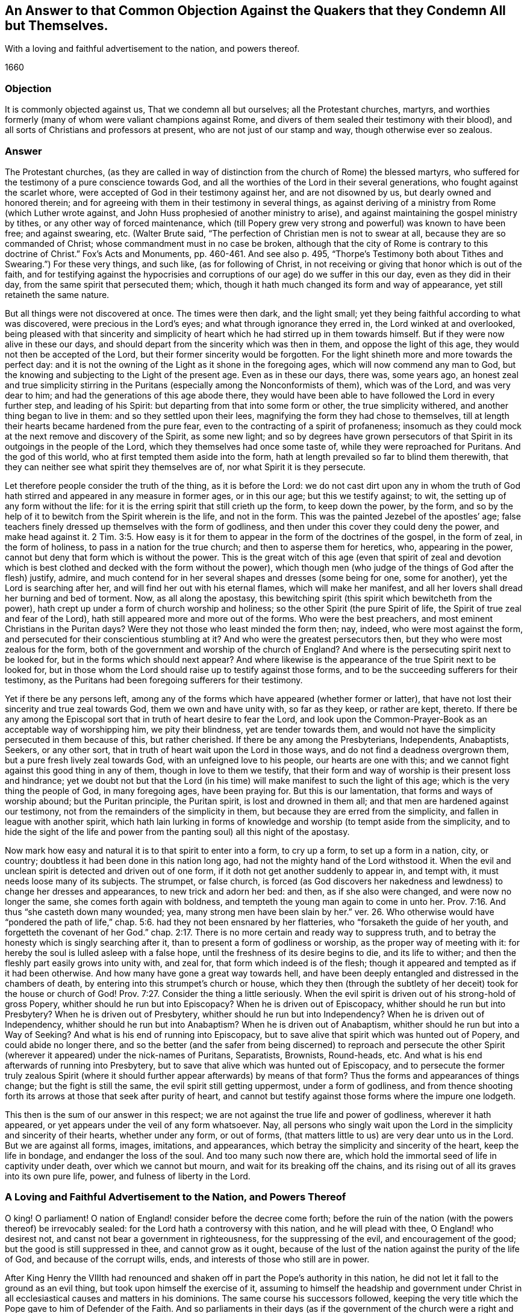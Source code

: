 [#objection, short="Answer to a Common Objection Against the Quakers"]
== An Answer to that Common Objection Against the Quakers that they Condemn All but Themselves.

[.heading-continuation-blurb]
With a loving and faithful advertisement to the nation, and powers thereof.

[.section-date]
1660

=== Objection

It is commonly objected against us, That we condemn all but ourselves;
all the Protestant churches, martyrs, and worthies formerly
(many of whom were valiant champions against Rome,
and divers of them sealed their testimony with their blood),
and all sorts of Christians and professors at present,
who are not just of our stamp and way, though otherwise ever so zealous.

=== Answer

The Protestant churches,
(as they are called in way of distinction from the church of Rome) the blessed martyrs,
who suffered for the testimony of a pure conscience towards God,
and all the worthies of the Lord in their several generations,
who fought against the scarlet whore,
were accepted of God in their testimony against her, and are not disowned by us,
but dearly owned and honored therein;
and for agreeing with them in their testimony in several things,
as against deriving of a ministry from Rome (which Luther wrote against,
and John Huss prophesied of another ministry to arise),
and against maintaining the gospel ministry by tithes,
or any other way of forced maintenance,
which (till Popery grew very strong and powerful) was known to have been free;
and against swearing, etc.
(Walter Brute said, "`The perfection of Christian men is not to swear at all,
because they are so commanded of Christ; whose commandment must in no case be broken,
although that the city of Rome is contrary to this
doctrine of Christ.`" Fox`'s Acts and Monuments,
pp.
460-461. And see also p. 495,
"`Thorpe`'s Testimony both about Tithes and Swearing.`") For these very things,
and such like, (as for following of Christ,
in not receiving or giving that honor which is out of the faith,
and for testifying against the hypocrisies and corruptions
of our age) do we suffer in this our day,
even as they did in their day, from the same spirit that persecuted them; which,
though it hath much changed its form and way of appearance,
yet still retaineth the same nature.

But all things were not discovered at once.
The times were then dark, and the light small;
yet they being faithful according to what was discovered,
were precious in the Lord`'s eyes; and what through ignorance they erred in,
the Lord winked at and overlooked,
being pleased with that sincerity and simplicity of heart
which he had stirred up in them towards himself.
But if they were now alive in these our days,
and should depart from the sincerity which was then in them,
and oppose the light of this age, they would not then be accepted of the Lord,
but their former sincerity would be forgotten.
For the light shineth more and more towards the perfect day:
and it is not the owning of the Light as it shone in the foregoing ages,
which will now commend any man to God,
but the knowing and subjecting to the Light of the present age.
Even as in these our days, there was, some years ago,
an honest zeal and true simplicity stirring in the Puritans
(especially among the Nonconformists of them),
which was of the Lord, and was very dear to him;
and had the generations of this age abode there,
they would have been able to have followed the Lord in every further step,
and leading of his Spirit: but departing from that into some form or other,
the true simplicity withered, and another thing began to live in them:
and so they settled upon their lees, magnifying the form they had chose to themselves,
till at length their hearts became hardened from the pure fear,
even to the contracting of a spirit of profaneness;
insomuch as they could mock at the next remove and discovery of the Spirit,
as some new light;
and so by degrees have grown persecutors of that
Spirit in its outgoings in the people of the Lord,
which they themselves had once some taste of, while they were reproached for Puritans.
And the god of this world, who at first tempted them aside into the form,
hath at length prevailed so far to blind them therewith,
that they can neither see what spirit they themselves are of,
nor what Spirit it is they persecute.

Let therefore people consider the truth of the thing, as it is before the Lord:
we do not cast dirt upon any in whom the truth of God hath
stirred and appeared in any measure in former ages,
or in this our age; but this we testify against; to wit,
the setting up of any form without the life:
for it is the erring spirit that still crieth up the form, to keep down the power,
by the form, and so by the help of it to bewitch from the Spirit wherein is the life,
and not in the form.
This was the painted Jezebel of the apostles`' age;
false teachers finely dressed up themselves with the form of godliness,
and then under this cover they could deny the power, and make head against it. 2 Tim. 3:5.
How easy is it for them to appear
in the form of the doctrines of the gospel,
in the form of zeal, in the form of holiness, to pass in a nation for the true church;
and then to asperse them for heretics, who, appearing in the power,
cannot but deny that form which is without the power.
This is the great witch of this age (even that spirit of zeal and devotion
which is best clothed and decked with the form without the power),
which though men (who judge of the things of God after the flesh) justify, admire,
and much contend for in her several shapes and dresses (some being for one,
some for another), yet the Lord is searching after her,
and will find her out with his eternal flames, which will make her manifest,
and all her lovers shall dread her burning and bed of torment.
Now, as all along the apostasy,
this bewitching spirit (this spirit which bewitcheth from the power),
hath crept up under a form of church worship and holiness;
so the other Spirit (the pure Spirit of life,
the Spirit of true zeal and fear of the Lord),
hath still appeared more and more out of the forms.
Who were the best preachers, and most eminent Christians in the Puritan days?
Were they not those who least minded the form then; nay, indeed,
who were most against the form, and persecuted for their conscientious stumbling at it?
And who were the greatest persecutors then, but they who were most zealous for the form,
both of the government and worship of the church of England?
And where is the persecuting spirit next to be looked for,
but in the forms which should next appear?
And where likewise is the appearance of the true Spirit next to be looked for,
but in those whom the Lord should raise up to testify against those forms,
and to be the succeeding sufferers for their testimony,
as the Puritans had been foregoing sufferers for their testimony.

Yet if there be any persons left,
among any of the forms which have appeared (whether former or latter),
that have not lost their sincerity and true zeal towards God,
them we own and have unity with, so far as they keep, or rather are kept, thereto.
If there be any among the Episcopal sort that in truth of heart desire to fear the Lord,
and look upon the Common-Prayer-Book as an acceptable way of worshipping him,
we pity their blindness, yet are tender towards them,
and would not have the simplicity persecuted in them because of this,
but rather cherished.
If there be any among the Presbyterians, Independents, Anabaptists, Seekers,
or any other sort, that in truth of heart wait upon the Lord in those ways,
and do not find a deadness overgrown them, but a pure fresh lively zeal towards God,
with an unfeigned love to his people, our hearts are one with this;
and we cannot fight against this good thing in any of them,
though in love to them we testify,
that their form and way of worship is their present loss and hindrance;
yet we doubt not but that the Lord (in his time)
will make manifest to such the light of this age;
which is the very thing the people of God, in many foregoing ages, have been praying for.
But this is our lamentation, that forms and ways of worship abound;
but the Puritan principle, the Puritan spirit, is lost and drowned in them all;
and that men are hardened against our testimony,
not from the remainders of the simplicity in them,
but because they are erred from the simplicity, and fallen in league with another spirit,
which hath lain lurking in forms of knowledge and worship (to tempt aside from the simplicity,
and to hide the sight of the life and power from
the panting soul) all this night of the apostasy.

Now mark how easy and natural it is to that spirit to enter into a form,
to cry up a form, to set up a form in a nation, city, or country;
doubtless it had been done in this nation long ago,
had not the mighty hand of the Lord withstood it.
When the evil and unclean spirit is detected and driven out of one form,
if it doth not get another suddenly to appear in, and tempt with,
it must needs loose many of its subjects.
The strumpet, or false church,
is forced (as God discovers her nakedness and lewdness) to change her dresses and appearances,
to new trick and adorn her bed: and then, as if she also were changed,
and were now no longer the same, she comes forth again with boldness,
and tempteth the young man again to come in unto her. Prov. 7:16.
And thus "`she casteth down many wounded; yea,
many strong men have been slain by her.`" ver. 26. Who otherwise
would have "`pondered the path of life,`" chap.
5:6. had they not been ensnared by her flatteries, who "`forsaketh the guide of her youth,
and forgetteth the covenant of her God.`" chap.
2:17. There is no more certain and ready way to suppress truth,
and to betray the honesty which is singly searching after it,
than to present a form of godliness or worship, as the proper way of meeting with it:
for hereby the soul is lulled asleep with a false hope,
until the freshness of its desire begins to die, and its life to wither;
and then the fleshly part easily grows into unity with, and zeal for,
that form which indeed is of the flesh;
though it appeared and tempted as if it had been otherwise.
And how many have gone a great way towards hell,
and have been deeply entangled and distressed in the chambers of death,
by entering into this strumpet`'s church or house,
which they then (through the subtlety of her deceit)
took for the house or church of God! Prov. 7:27.
Consider the thing a little seriously.
When the evil spirit is driven out of his strong-hold of gross Popery,
whither should he run but into Episcopacy?
When he is driven out of Episcopacy, whither should he run but into Presbytery?
When he is driven out of Presbytery, whither should he run but into Independency?
When he is driven out of Independency, whither should he run but into Anabaptism?
When he is driven out of Anabaptism, whither should he run but into a Way of Seeking?
And what is his end of running into Episcopacy,
but to save alive that spirit which was hunted out of Popery,
and could abide no longer there,
and so the better (and the safer from being discerned) to reproach and persecute
the other Spirit (wherever it appeared) under the nick-names of Puritans,
Separatists, Brownists, Round-heads, etc.
And what is his end afterwards of running into Presbytery,
but to save that alive which was hunted out of Episcopacy,
and to persecute the former truly zealous Spirit (where
it should further appear afterwards) by means of that form?
Thus the forms and appearances of things change; but the fight is still the same,
the evil spirit still getting uppermost, under a form of godliness,
and from thence shooting forth its arrows at those that seek after purity of heart,
and cannot but testify against those forms where the impure one lodgeth.

This then is the sum of our answer in this respect;
we are not against the true life and power of godliness, wherever it hath appeared,
or yet appears under the veil of any form whatsoever.
Nay, all persons who singly wait upon the Lord in the simplicity and sincerity of their hearts,
whether under any form, or out of forms,
(that matters little to us) are very dear unto us in the Lord.
But we are against all forms, images, imitations, and appearances,
which betray the simplicity and sincerity of the heart, keep the life in bondage,
and endanger the loss of the soul.
And too many such now there are,
which hold the immortal seed of life in captivity under death,
over which we cannot but mourn, and wait for its breaking off the chains,
and its rising out of all its graves into its own pure life, power,
and fulness of liberty in the Lord.

=== A Loving and Faithful Advertisement to the Nation, and Powers Thereof

O king!
O parliament!
O nation of England! consider before the decree come forth;
before the ruin of the nation (with the powers thereof) be irrevocably sealed:
for the Lord hath a controversy with this nation, and he will plead with thee,
O England! who desirest not, and canst not bear a government in righteousness,
for the suppressing of the evil, and encouragement of the good;
but the good is still suppressed in thee, and cannot grow as it ought,
because of the lust of the nation against the purity of the life of God,
and because of the corrupt wills, ends, and interests of those who still are in power.

After King Henry the VIIIth had renounced and shaken
off in part the Pope`'s authority in this nation,
he did not let it fall to the ground as an evil thing,
but took upon himself the exercise of it,
assuming to himself the headship and government under Christ
in all ecclesiastical causes and matters in his dominions.
The same course his successors followed,
keeping the very title which the Pope gave to him of Defender of the Faith.
And so parliaments in their days (as if the government
of the church were a right and privilege of the nation,
and not peculiar to Christ) have taken upon them to make laws and orders
about the government of the church and people of God in spiritual things,
as well as about matters of state.

Now it would fairly and honestly (with the spirit of meekness,
and in the fear of the Lord) be inquired into,
_Whether the Pope`'s power and authority in this nation was a true church-power and authority._
That is, whether it was such a church-power and authority as Christ had instituted;
or of another nature, even of a nature contrary to Christ,
and to his inward government in the spirits of his people.
For if the Pope`'s power and authority was a true church-power and authority,
then it may be lawful in another hand, though not in the Pope`'s;
but if it was a usurped kind of authority and government in itself,
then it cannot be lawful in itself, nor serviceable to Christ in any other hand;
but will prove an instrument of war against him, in whose hands soever it be put.
And let it be singly considered,
whether the church power in this nation hath not
been a curb to the rising of the purity of religion,
even a sharp check upon the tender conscience; but such as the loose (yea,
profane spirit) would take pleasure in and contend for.

The true church-power is only the power of the Spirit of Christ.
That converts men to God,
and that alone is able to govern them in the affairs of his kingdom, being converted.
Man, meddling with religion and church-government in his wisdom, is but a beast,
and must govern like a beast; namely,
with force and cruelty over the spirit and conscience which is tender towards God.
As the Lord God of heaven and earth never gave the converting power to any,
so neither did he ever give this governing power to any,
further than as they were endued with the Spirit;
for that is the sceptre of his church and kingdom, which is a sceptre of righteousness,
which leads on in the love and gentleness of the
Spirit that which is to be dealt gently with,
and spiritually cuts off, by its severity and sharpness, that which is to be cut off.
And here are Christ`'s limits of government, which that spirit and wisdom which exceeds,
errs, and does hurt both to itself and others.

Now if, in the mist of darkness,
which hath long overspread the earth (for though there broke
out a little light to discover the thick blackness of Popery,
and to cause some reformation out of it, yet the mist was not expelled),
this nation hath erred, her princes, her teachers, her parliaments,
and all sorts of persons, in laying hold on and establishing a wrong church-power,
which power hath had a bad effect; namely,
in suppressing the progress of the reforming spirit, and raising up a formal spirit,
if not a spirit of looseness and profaneness, which ran backwards towards Popery,
and not forwards from it: yet let them not love error,
and so strive against the light which shineth forth to discover the error to them;
but let them humble themselves before Christ, the Lord of all,
and restore unto him that which is his due, lest they provoke him to wrath,
and cause him to take from them what they look upon as their due.
For is it not just with Christ to take that power from men,
which they (so long as they have it) will not forbear
managing and making use of to keep him from his power?
Consider these things, O England! for they belong to thy peace,
and toward the mitigation of thy sorrow and misery in the day of thy calamity.

This is from one who hath mourned over thee, while thou hast been rejoicing.

[.signed-section-signature]
Isaac Penington the Younger.

Oh that thou couldst know, at least in this last hour of thy day,
how to make thy peace with the Lord, and not begin that controversy afresh with him,
which he hath already so much shattered and broken thee about, that the dregs of the cup,
whereof thou hast already so largely drunk, might pass from thee!

=== An Explanatory Postscript

We read of the getting up of another power than Christ`'s in the church,
after the days of the apostles. 1 Thess. 2:4.
Rev. 13:2. which power was to last forty-two months,
even all the time of antichrist`'s reign;
by which power the beast should make war with and overcome the saints in all kindreds,
tongues, and nations.
ver. 5,6,7. And all this wickedness and persecutions of
the saints should be committed under a pretence of righteousness,
as if it were for Christ, and the well-government of his church,
from a true and rightly-derived and well-balanced power. 1 Thess. 2:8-9.
Now this power will last in one form or other,
even till the very coming of Christ:
and then shall that wicked spirit (in all his workings,
in all his various appearings and transformings, as if he still were for God,
and for the right and orderly government of his church and temple) be discovered,
by degrees consumed, and at last destroyed.
ver. 8. And then the kings or powers of the earth,
which gave their power and strength to the beast (helping him to cause men to worship.
Rev. 13:15-16), making war with the Lamb and his suffering saints by their laws,
whips, prisons, fines, etc., shall be overcome by him,
who fighteth against them with "`the Spirit of his mouth,`" and by his "`truth, meekness,
and righteousness,`" which shines in the hearts and conversations of his "`called,
faithful, and chosen.`" Rev. 17:13-14. Ps. 45:4-5.

The power of Christ cannot hurt any of his lambs (it never forced the weak ones,
the tender-conscienced, but he carries the lambs in his bosom,
and gently leads those that are with young.
Isa. 40:11). He had rather have many hypocrites spared,
than one ear of wheat plucked up. Matt. 13:29.
That power therefore in the church which spares
the hypocrites (who can easily comply with an outward conformity in worship,
without feeling an inward life or virtue),
but lights heavy on that which is tender and shy in matters of
worship (knowing that it must give an account thereof to Christ),
that is not the true church-power, but at best but a counterfeit of the true.

